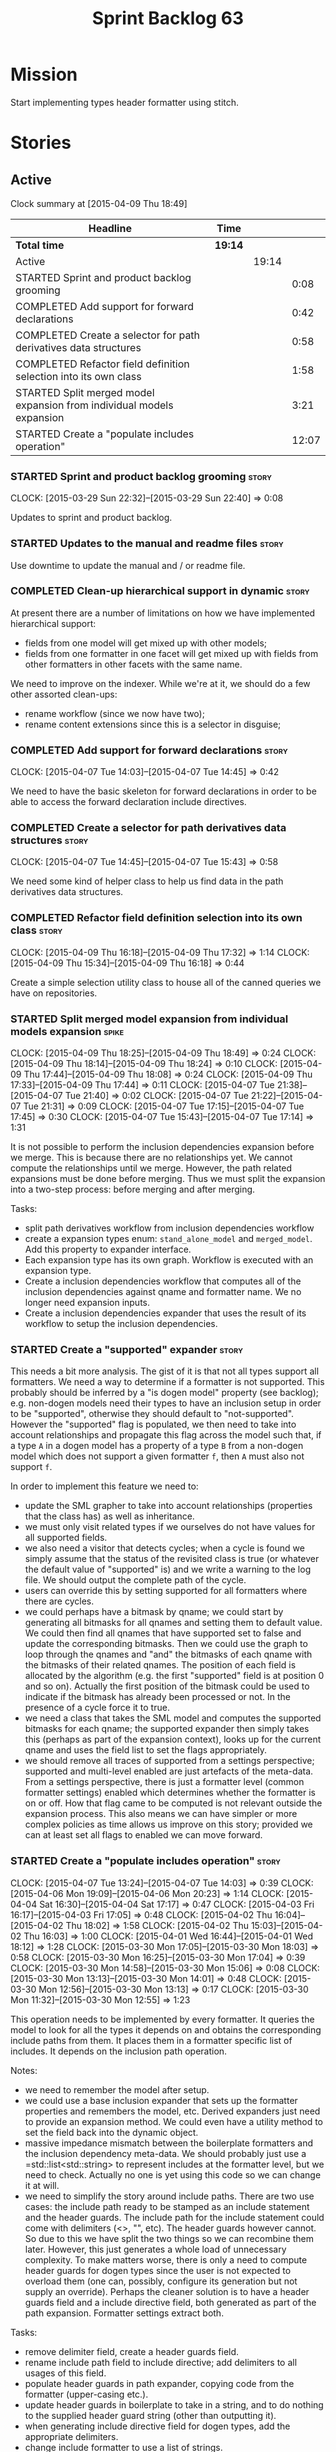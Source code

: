 #+title: Sprint Backlog 63
#+options: date:nil toc:nil author:nil num:nil
#+todo: STARTED | COMPLETED CANCELLED POSTPONED
#+tags: { story(s) spike(p) }

* Mission

Start implementing types header formatter using stitch.

* Stories

** Active

#+begin: clocktable :maxlevel 3 :scope subtree
Clock summary at [2015-04-09 Thu 18:49]

| Headline                                                              | Time    |       |       |
|-----------------------------------------------------------------------+---------+-------+-------|
| *Total time*                                                          | *19:14* |       |       |
|-----------------------------------------------------------------------+---------+-------+-------|
| Active                                                                |         | 19:14 |       |
| STARTED Sprint and product backlog grooming                           |         |       |  0:08 |
| COMPLETED Add support for forward declarations                        |         |       |  0:42 |
| COMPLETED Create a selector for path derivatives data structures      |         |       |  0:58 |
| COMPLETED Refactor field definition selection into its own class      |         |       |  1:58 |
| STARTED Split merged model expansion from individual models expansion |         |       |  3:21 |
| STARTED Create a "populate includes operation"                        |         |       | 12:07 |
#+end:

*** STARTED Sprint and product backlog grooming                       :story:
    CLOCK: [2015-03-29 Sun 22:32]--[2015-03-29 Sun 22:40] =>  0:08

Updates to sprint and product backlog.

*** STARTED Updates to the manual and readme files                    :story:

Use downtime to update the manual and / or readme file.

*** COMPLETED Clean-up hierarchical support in dynamic                :story:
    CLOSED: [2015-03-30 Mon 07:29]

At present there are a number of limitations on how we have
implemented hierarchical support:

- fields from one model will get mixed up with other models;
- fields from one formatter in one facet will get mixed up with fields
  from other formatters in other facets with the same name.

We need to improve on the indexer. While we're at it, we should do a
few other assorted clean-ups:

- rename workflow (since we now have two);
- rename content extensions since this is a selector in disguise;

*** COMPLETED Add support for forward declarations                    :story:
    CLOSED: [2015-04-07 Tue 14:45]
    CLOCK: [2015-04-07 Tue 14:03]--[2015-04-07 Tue 14:45] =>  0:42

We need to have the basic skeleton for forward declarations in order
to be able to access the forward declaration include directives.

*** COMPLETED Create a selector for path derivatives data structures  :story:
    CLOSED: [2015-04-07 Tue 15:43]
    CLOCK: [2015-04-07 Tue 14:45]--[2015-04-07 Tue 15:43] =>  0:58

We need some kind of helper class to help us find data in the path
derivatives data structures.

*** COMPLETED Refactor field definition selection into its own class  :story:
    CLOSED: [2015-04-09 Thu 16:19]
    CLOCK: [2015-04-09 Thu 16:18]--[2015-04-09 Thu 17:32] =>  1:14
    CLOCK: [2015-04-09 Thu 15:34]--[2015-04-09 Thu 16:18] =>  0:44

Create a simple selection utility class to house all of the canned
queries we have on repositories.

*** STARTED Split merged model expansion from individual models expansion :spike:
    CLOCK: [2015-04-09 Thu 18:25]--[2015-04-09 Thu 18:49] =>  0:24
    CLOCK: [2015-04-09 Thu 18:14]--[2015-04-09 Thu 18:24] =>  0:10
    CLOCK: [2015-04-09 Thu 17:44]--[2015-04-09 Thu 18:08] =>  0:24
    CLOCK: [2015-04-09 Thu 17:33]--[2015-04-09 Thu 17:44] =>  0:11
    CLOCK: [2015-04-07 Tue 21:38]--[2015-04-07 Tue 21:40] =>  0:02
    CLOCK: [2015-04-07 Tue 21:22]--[2015-04-07 Tue 21:31] =>  0:09
    CLOCK: [2015-04-07 Tue 17:15]--[2015-04-07 Tue 17:45] =>  0:30
    CLOCK: [2015-04-07 Tue 15:43]--[2015-04-07 Tue 17:14] =>  1:31

It is not possible to perform the inclusion dependencies expansion
before we merge. This is because there are no relationships yet. We
cannot compute the relationships until we merge. However, the path
related expansions must be done before merging. Thus we must split the
expansion into a two-step process: before merging and after merging.

Tasks:

- split path derivatives workflow from inclusion dependencies workflow
- create a expansion types enum:  =stand_alone_model= and
  =merged_model=. Add this property to expander interface.
- Each expansion type has its own graph. Workflow is executed with an
  expansion type.
- Create a inclusion dependencies workflow that computes all of the
  inclusion dependencies against qname and formatter name. We no
  longer need expansion inputs.
- Create a inclusion dependencies expander that uses the result of its
  workflow to setup the inclusion dependencies.

*** STARTED Create a "supported" expander                             :story:

This needs a bit more analysis. The gist of it is that not all types
support all formatters. We need a way to determine if a formatter is
not supported. This probably should be inferred by a "is dogen model"
property (see backlog); e.g. non-dogen models need their types to have
an inclusion setup in order to be "supported", otherwise they should
default to "not-supported". However the "supported" flag is populated,
we then need to take into account relationships and propagate this
flag across the model such that, if a type =A= in a dogen model has a
property of a type =B= from a non-dogen model which does not support a
given formatter =f=, then =A= must also not support =f=.

In order to implement this feature we need to:

- update the SML grapher to take into account relationships
  (properties that the class has) as well as inheritance.
- we must only visit related types if we ourselves do not have values
  for all supported fields.
- we also need a visitor that detects cycles; when a cycle is found we
  simply assume that the status of the revisited class is true (or
  whatever the default value of "supported" is) and we write a warning
  to the log file. We should output the complete path of the cycle.
- users can override this by setting supported for all formatters
  where there are cycles.
- we could perhaps have a bitmask by qname; we could start by
  generating all bitmasks for all qnames and setting them to default
  value. We could then find all qnames that have supported set to
  false and update the corresponding bitmasks. Then we could use the
  graph to loop through the qnames and "and" the bitmasks of each
  qname with the bitmasks of their related qnames. The position of
  each field is allocated by the algorithm (e.g. the first "supported"
  field is at position 0 and so on). Actually the first position of
  the bitmask could be used to indicate if the bitmask has already
  been processed or not. In the presence of a cycle force it to true.
- we need a class that takes the SML model and computes the supported
  bitmasks for each qname; the supported expander then simply takes
  this (perhaps as part of the expansion context), looks up for the
  current qname and uses the field list to set the flags
  appropriately.
- we should remove all traces of supported from a settings
  perspective; supported and multi-level enabled are just artefacts of
  the meta-data. From a settings perspective, there is just a
  formatter level (common formatter settings) enabled which determines
  whether the formatter is on or off. How that flag came to be
  computed is not relevant outside the expansion process. This also
  means we can have simpler or more complex policies as time allows us
  improve on this story; provided we can at least set all flags to
  enabled we can move forward.

*** STARTED Create a "populate includes operation"                    :story:
    CLOCK: [2015-04-07 Tue 13:24]--[2015-04-07 Tue 14:03] =>  0:39
    CLOCK: [2015-04-06 Mon 19:09]--[2015-04-06 Mon 20:23] =>  1:14
    CLOCK: [2015-04-04 Sat 16:30]--[2015-04-04 Sat 17:17] =>  0:47
    CLOCK: [2015-04-03 Fri 16:17]--[2015-04-03 Fri 17:05] =>  0:48
    CLOCK: [2015-04-02 Thu 16:04]--[2015-04-02 Thu 18:02] =>  1:58
    CLOCK: [2015-04-02 Thu 15:03]--[2015-04-02 Thu 16:03] =>  1:00
    CLOCK: [2015-04-01 Wed 16:44]--[2015-04-01 Wed 18:12] =>  1:28
    CLOCK: [2015-03-30 Mon 17:05]--[2015-03-30 Mon 18:03] =>  0:58
    CLOCK: [2015-03-30 Mon 16:25]--[2015-03-30 Mon 17:04] =>  0:39
    CLOCK: [2015-03-30 Mon 14:58]--[2015-03-30 Mon 15:06] =>  0:08
    CLOCK: [2015-03-30 Mon 13:13]--[2015-03-30 Mon 14:01] =>  0:48
    CLOCK: [2015-03-30 Mon 12:56]--[2015-03-30 Mon 13:13] =>  0:17
    CLOCK: [2015-03-30 Mon 11:32]--[2015-03-30 Mon 12:55] =>  1:23

This operation needs to be implemented by every formatter. It queries
the model to look for all the types it depends on and obtains the
corresponding include paths from them. It places them in a formatter
specific list of includes. It depends on the inclusion path operation.

Notes:

- we need to remember the model after setup.
- we could use a base inclusion expander that sets up the formatter
  properties and remembers the model, etc. Derived expanders just
  need to provide an expansion method. We could even have a utility
  method to set the field back into the dynamic object.
- massive impedance mismatch between the boilerplate formatters and
  the inclusion dependency meta-data. We should probably just use a
  =std::list<std::string> to represent includes at the formatter
  level, but we need to check. Actually no one is yet using this code
  so we can change it at will.
- we need to simplify the story around include paths. There are two
  use cases: the include path ready to be stamped as an include
  statement and the header guards. The include path for the include
  statement could come with delimiters (<>, "", etc). The header
  guards however cannot. So due to this we have split the two things
  so we can recombine them later. However, this just generates a whole
  load of unnecessary complexity. To make matters worse, there is only
  a need to compute header guards for dogen types since the user is
  not expected to overload them (one can, possibly, configure its
  generation but not supply an override). Perhaps the cleaner solution
  is to have a header guards field and a include directive field, both
  generated as part of the path expansion. Formatter settings extract
  both.

Tasks:

- remove delimiter field, create a header guards field.
- rename include path field to include directive; add delimiters to
  all usages of this field.
- populate header guards in path expander, copying code from the
  formatter (upper-casing etc.).
- update header guards in boilerplate to take in a string, and to do
  nothing to the supplied header guard string (other than outputting
  it).
- when generating include directive field for dogen types, add the
  appropriate delimiters.
- change include formatter to use a list of strings.

Notes:

- Actually we have gone the wrong way about inclusion. The expander is
  not at the individual formatter level, but instead is a global
  expander for all formatters. It receives some kind of "computation"
  function from each formatter that, given a map of (qname,
  formatter) to inclusion directive, produces a set of inclusion
  dependencies. This is done on setup. Then, for each object, all the
  expander does is to look up the qname to retrieve the inclusion
  dependencies. The function can be available in the formatter
  interface to make our life easier; =compute_inclusion_dependencies=?
  On further thought we probably need to specialise this function for
  each entity type as we need to receive the entity to compute as well
  as the map above. Internally (in the CPP) we can create a class to
  handle the work. We also need access to the dynamic object to figure
  out what formatters are enabled etc. This is done internally using a
  selector.
- Consider renaming setup to =prepare=? Not sure if it makes a lot of
  difference.

*** STARTED Compute managed directories from knitting options         :story:

At present the backend is returning empty managed directories. This
means housekeeping will fail in the new world. We need to change the
interface of this method to take in the knitting options and return
the managed directories.

This is not entirely trivial. At present the managed directories are
computed in the locator. It takes into account split project, etc to
come up with all the directories used by the backend. We need to make
these decisions during path expansion, expect we only need manged
directories for the root object. However we do not know which object
is the root object at present, during the expansion. We could identify
it via the QName and the SML model in context thought. We could then
populate the managed directories as a text collection. We then need
some settings and a factory to pull out the managed directories from
the root object. This could be done in =managed_directories=, by
having an SML model as input.

*** Adding a dependency to a non-existent expander crashes dogen      :story:

We are not checking that all dependencies exist when building the
graph. If we add a dependency to a expander that does not exist we
crash and burn:

: /home/marco/Development/DomainDrivenConsulting/dogen/projects/knit/spec/workflow_spec.cpp(550): last checkpoint
: dogen_knit_spec: /usr/include/boost/smart_ptr/shared_ptr.hpp:653: typename boost::detail::sp_member_access<T>::type boost::shared_ptr<dogen::dynamic::expansion::expander_interface>::operator->() const [Y = dogen::dynamic::expansion::expander_interface]: Assertion `px != 0' failed.
: unknown location(0): fatal error in "all_primitives_model_generates_expected_code": signal: SIGABRT (application abort requested)

*** Expand fields from command line options into dynamic              :story:

We need to ensure the following fields are populated, from the command
line options:

- integrated facets
- enabled

*** Add =static_formatter_name=                                       :story:

At present formatter names are defined as traits, we should use the
"static" approach. Facet names can stay as traits as they are common
across formatters.

*** Check for duplicate formatter names in formatter registrar        :story:

At present it is possible to register a formatter name more than
once. Registrar should keep track of the names and throw if the name
is duplicated.

*** Add validation for field definitions                              :story:

Perform some validation in repository workflow:

- that formatter fields are not duplicated on simple name.
- fields are not duplicated on qualified name.
- instances have qualified name populated.
- only instances are left after instantiation.

*** Implement new settings factories with caching                     :story:

- create a field definition selector;
- get factories to use the selector on construction and setup a cache
  for all required fields. These could be const copies of the fields.
- stop using has_field followed by get content - we now know that the
  field either existed originally or was defaulted correctly.

For type settings:

:    using namespace dynamic::schema;
:    using fd = field_definitions;
:    const field_selector fs(o);
:
:    if (fs.has_field(fd::enabled()))
:        s.enabled(fs.get_boolean_content(fd::enabled()));

Actually, do we really need to cache? We just need the qualified name
of the field which is how the object stores its fields.

*** Create an operation to populate c++ properties                    :story:

There are a number of properties such as "requires default
constructor" and so on that are specific to the c++ model. Some
require looking at related types (do they have the property enabled?)
some others require looking at the SML model graph. It seems they
should all live under one single operation (or perhaps a few), but we
do not have any good names for them.

*** Perform expansion of properties and operations                    :story:

At present we are ignoring properties (and operations). This is ok as
we don't really have a use case for expansion there. However, it would
be nice if we could just expand them anyway. We just need to make sure
we don't do things like copying from root object.

*** Create settings expander and switcher                             :story:

*New Understanding*

The expansion process now takes on this work. We need to refactor this
story into an expander.

*Previous Understanding*

We need a class responsible for copying over all settings that exist
both locally and globally. The idea is that, for those settings, the
selector should be able to just query by formatter name locally and
get the right values. This could be the expander.

We also need a more intelligent class that determines what formatters
are enabled and disabled. This is due to:

- lack of support for a given formatter/facet by a type in the graph;
  it must be propagated to all dependent types. We must be careful
  with recursion (for example in the composite pattern).
- a facet has been switched off. This must be propagated to all
  formatters in that facet.
- user has switched off a formatter. As with lack of support, this
  must be propagated through the graph.

This could be done by the switcher. We should first expand the
settings then switch them.

In some ways we can think of the switcher as a dependency
manager. This may inform the naming of this class.

One thing to take into account is the different kinds of behaviours
regarding enabling facets and formatters:

- for serialisation we want it to be on and if its on, all types
  should be serialisable.
- for hashing we want it to be off (most likely) and if the user makes
  use of a hashing container we want the type that is the key of the
  container to have hashing on; no other types should have it on. We
  also may want the user to manually switch hashing on for a type.
- for forward declarations: if another formatter requires it for a
  type, we want it on; if no one requires it we want it off. The user
  may want to manually switch it on for a type.

*** Consider creating a include list sorter                           :story:

There are a few cases where we want the include files to be ordered in
certain ways (in one case the code breaks otherwise; FIXME search
backlog for it). In general we probably want to ensure the includes
are ordered in a specific way like we do with regular source code,
such as c files first, then standard c++ files, then boost, etc. We
should have a function that given a list of includes performs this
ordering.

*** Incorrect application of formatter templates                      :story:

At present we are applying formatter templates across all formatters
in C++ mode; this only makes sense because we do not have CMake and
ODB formatters. However, when these are added we will need to filter
the formatters further. For example, C++ formatters (both headers and
implementation) need inclusion dependencies but CMake files don't.

*** Consider supporting multiple formatter groups                     :story:

In some cases it would be nice for a field to belong to multiple
groups. For example =integrated_facet= is only applicable to class
header formatters. We could implement this by making the formatter
group a collection and having formatters belong to multiple groups.

*** Improve error reporting around JSON                               :story:

At present when we break the JSON we get errors like so:

: Error: Failed to parse JSON file<unspecified file>(75): expected object name.

These are not very useful in diagnosing the problem. In the log file
we do a bit better:

: 2015-03-30 12:02:12.897202 [DEBUG] [dynamic.schema.json_hydrator] Parsing JSON file: /home/marco/Development/DomainDrivenConsulting/output/dogen/clang-3.5/stage/bin/../data/fields/cpp.json
: 2015-03-30 12:02:12.897216 [DEBUG] [dynamic.schema.json_hydrator] Parsing JSON stream.
: 2015-03-30 12:02:12.897450 [ERROR] [dynamic.schema.json_hydrator] Failed to parse JSON file: <unspecified file>(75): expected object name
: 2015-03-30 12:02:12.897515 [FATAL] [knitter] Error: /home/marco/Development/DomainDrivenConsulting/dogen/projects/dynamic/schema/src/types/json_hydrator.cpp(226): Throw in function std::list<field_definition> dogen::dynamic::schema::json_hydrator::hydrate(std::istream &) const
: Dynamic exception type: N5boost16exception_detail10clone_implIN5dogen7dynamic6schema15hydration_errorEEE
: std::exception::what: Failed to parse JSON file<unspecified file>(75): expected object name
: [P12tag_workflow] = Code generation failure.

But it requires a lot of context to know whats going on. We need to
append more details to the exception.

** Deprecated
